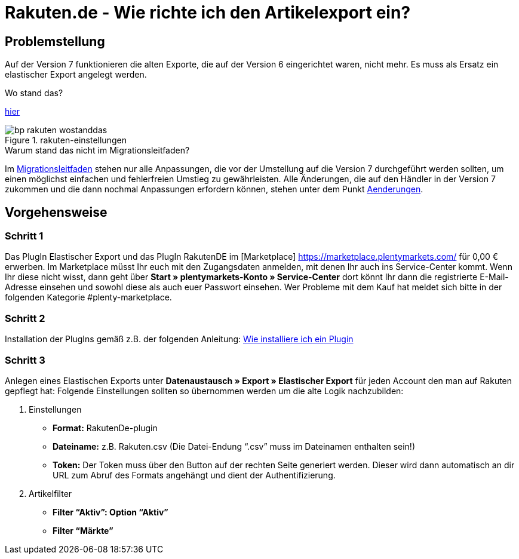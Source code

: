 = Rakuten.de - Wie richte ich den Artikelexport ein?
:lang: de
:keywords: rakuten, Multi-Channel, artikelexport, elastischer export,
:position: 10

== Problemstellung

Auf der Version 7 funktionieren die alten Exporte, die auf der Version 6 eingerichtet waren, nicht mehr.
Es muss als Ersatz ein elastischer Export angelegt werden.

[.collapseBox]
.Wo stand das?
--
link:https://knowledge.plentymarkets.com/basics/versionswechsel/aenderungen[hier]
[[Einstellungen]]
.rakuten-einstellungen
image::_best-practices/omni-channel/multi-channel/rakuten/assets/bp-rakuten-wostanddas.png[]
--

[.collapseBox]
.Warum stand das nicht im Migrationsleitfaden?
--
Im link:https://knowledge.plentymarkets.com/basics/versionswechsel/migrationsleitfaden[Migrationsleitfaden] stehen nur alle Anpassungen, die vor der Umstellung auf die Version 7 durchgeführt werden sollten, um einen möglichst einfachen und fehlerfreien Umstieg zu gewährleisten.
Alle Änderungen, die auf den Händler in der Version 7 zukommen und die dann nochmal Anpassungen erfordern können, stehen unter dem Punkt link:https://knowledge.plentymarkets.com/basics/versionswechsel/aenderungen[Aenderungen].
--

== Vorgehensweise
=== Schritt 1

Das PlugIn Elastischer Export und das PlugIn RakutenDE im [Marketplace] link:https://marketplace.plentymarkets.com/[] für 0,00 € erwerben. Im Marketplace müsst Ihr euch mit den Zugangsdaten anmelden, mit denen Ihr auch ins Service-Center kommt. Wenn Ihr diese nicht wisst, dann geht über **Start » plentymarkets-Konto » Service-Center** dort könnt Ihr dann die registrierte E-Mail-Adresse einsehen und sowohl diese als auch euer Passwort einsehen. Wer Probleme mit dem Kauf hat meldet sich bitte in der folgenden Kategorie #plenty-marketplace.

=== Schritt 2

Installation der PlugIns gemäß z.B. der folgenden Anleitung:
link:https://forum.plentymarkets.com/t/faq-elastischer-export-wie-installiere-ich-ein-plugin-ein-update-fuer-ein-plugin/46271[Wie installiere ich ein Plugin]

=== Schritt 3

Anlegen eines Elastischen Exports unter **Datenaustausch » Export » Elastischer Export** für jeden Account den man auf Rakuten gepflegt hat:
Folgende Einstellungen sollten so übernommen werden um die alte Logik nachzubilden:

. Einstellungen

* *Format:* RakutenDe-plugin
* *Dateiname:* z.B. Rakuten.csv (Die Datei-Endung “.csv” muss im Dateinamen enthalten sein!)
* *Token:* Der Token muss über den Button auf der rechten Seite generiert werden. Dieser wird dann automatisch an dir URL zum Abruf des Formats angehängt und dient der Authentifizierung.

. Artikelfilter

* *Filter “Aktiv”: Option “Aktiv”*
* *Filter “Märkte”* 

